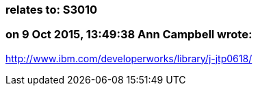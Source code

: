 === relates to: S3010

=== on 9 Oct 2015, 13:49:38 Ann Campbell wrote:
http://www.ibm.com/developerworks/library/j-jtp0618/

